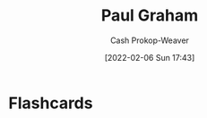 :PROPERTIES:
:ID:       8a9360e0-306a-422a-804f-e2fd6664b8fe
:DIR:      /home/cashweaver/proj/roam/attachments/8a9360e0-306a-422a-804f-e2fd6664b8fe
:LAST_MODIFIED: [2023-09-05 Tue 20:21]
:END:
#+title: Paul Graham
#+hugo_custom_front_matter: :slug "8a9360e0-306a-422a-804f-e2fd6664b8fe"
#+author: Cash Prokop-Weaver
#+date: [2022-02-06 Sun 17:43]
#+filetags: :person:
* Flashcards
:PROPERTIES:
:ANKI_DECK: Default
:END:


